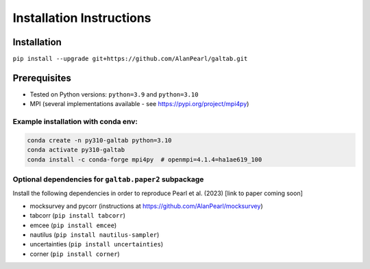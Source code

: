 Installation Instructions
=========================

Installation
------------
``pip install --upgrade git+https://github.com/AlanPearl/galtab.git``

Prerequisites
-------------
- Tested on Python versions: ``python=3.9`` and ``python=3.10``
- MPI (several implementations available - see https://pypi.org/project/mpi4py)

Example installation with conda env:
++++++++++++++++++++++++++++++++++++

.. code-block:: console

    conda create -n py310-galtab python=3.10
    conda activate py310-galtab
    conda install -c conda-forge mpi4py  # openmpi=4.1.4=ha1ae619_100

Optional dependencies for ``galtab.paper2`` subpackage
++++++++++++++++++++++++++++++++++++++++++++++++++++++

Install the following dependencies in order to reproduce Pearl et al. (2023)
[link to paper coming soon]

- mocksurvey and pycorr (instructions at https://github.com/AlanPearl/mocksurvey)
- tabcorr (``pip install tabcorr``)
- emcee (``pip install emcee``)
- nautilus (``pip install nautilus-sampler``)
- uncertainties (``pip install uncertainties``)
- corner (``pip install corner``)